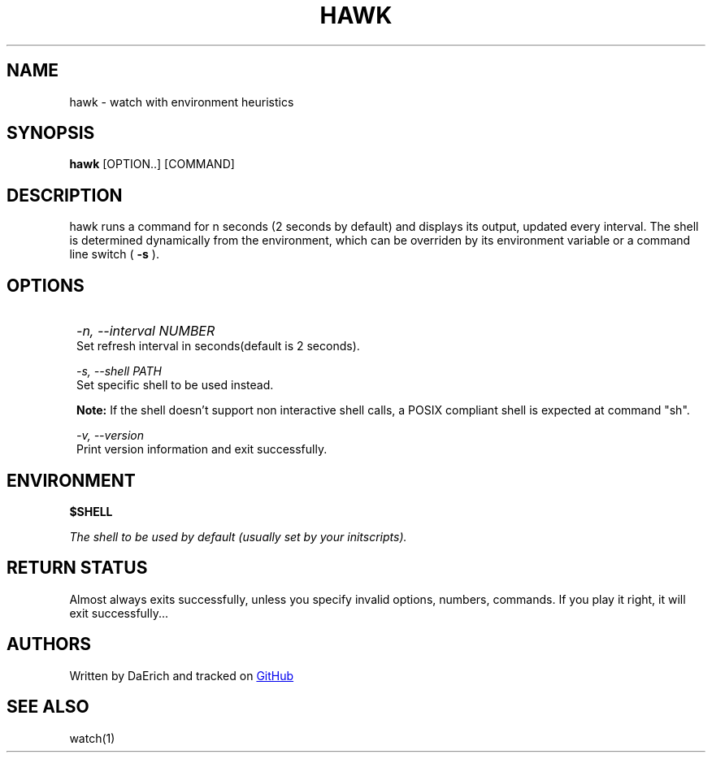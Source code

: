 .TH HAWK 1 2021-08-19 GNU/Linux "General Commands Manual"
.SH NAME 
hawk \- watch with environment heuristics 
.SH SYNOPSIS
.B hawk
[OPTION..] [COMMAND]
.SH DESCRIPTION
hawk runs a command for n seconds (2 seconds by default)
and displays its output, updated every interval.
The shell is determined dynamically from the environment,
which can be overriden by its environment variable or 
a command line switch (
.B -s
).
.SH OPTIONS
.IP ""  1
.I -n, --interval
.I NUMBER
 Set refresh interval in seconds(default is 2 seconds).

.I -s, --shell 
.I PATH
 Set specific shell to be used instead.

.B Note:
If the shell doesn't support non interactive shell calls,
a POSIX compliant shell is expected at command "sh".

.I -v, --version
 Print version information and exit successfully.

.SH ENVIRONMENT
.B $SHELL

.I The shell to be used by default 
.I (usually set by your initscripts).
.SH RETURN STATUS
Almost always exits successfully, unless you specify invalid options,
numbers, commands. If you play it right, it will exit successfully...
.SH AUTHORS
Written by DaErich and tracked on 
.UR https://github.com/daerich/watch
GitHub
.UE 
.SH SEE ALSO
watch(1)

